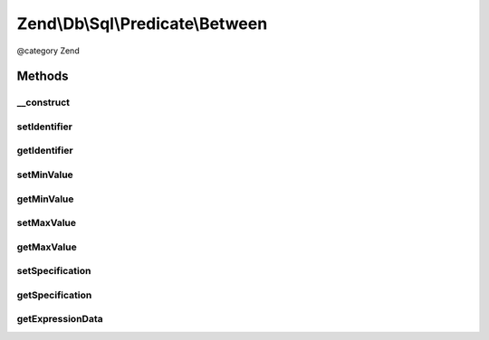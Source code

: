.. /Db/Sql/Predicate/Between.php generated using docpx on 01/15/13 05:29pm


Zend\\Db\\Sql\\Predicate\\Between
*********************************


@category   Zend



Methods
=======

__construct
-----------

.. function:: __construct([$identifier = false, [$minValue = false, [$maxValue = false]]])


    Constructor

    :param string $identifier: 
    :param int|float|string $minValue: 
    :param int|float|string $maxValue: 



setIdentifier
-------------

.. function:: setIdentifier($identifier)


    Set identifier for comparison

    :param string $identifier: 

    :rtype: Between 



getIdentifier
-------------

.. function:: getIdentifier()


    Get identifier of comparison

    :rtype: null|string 



setMinValue
-----------

.. function:: setMinValue($minValue)


    Set minimum boundary for comparison

    :param int|float|string $minValue: 

    :rtype: Between 



getMinValue
-----------

.. function:: getMinValue()


    Get minimum boundary for comparison

    :rtype: null|int|float|string 



setMaxValue
-----------

.. function:: setMaxValue($maxValue)


    Set maximum boundary for comparison

    :param int|float|string $maxValue: 

    :rtype: Between 



getMaxValue
-----------

.. function:: getMaxValue()


    Get maximum boundary for comparison

    :rtype: null|int|float|string 



setSpecification
----------------

.. function:: setSpecification($specification)


    Set specification string to use in forming SQL predicate

    :param string $specification: 

    :rtype: Between 



getSpecification
----------------

.. function:: getSpecification()


    Get specification string to use in forming SQL predicate

    :rtype: string 



getExpressionData
-----------------

.. function:: getExpressionData()


    Return "where" parts

    :rtype: array 





